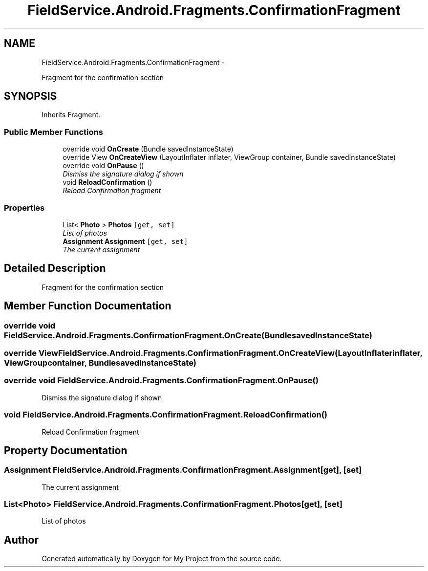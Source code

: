 .TH "FieldService.Android.Fragments.ConfirmationFragment" 3 "Tue Jul 1 2014" "My Project" \" -*- nroff -*-
.ad l
.nh
.SH NAME
FieldService.Android.Fragments.ConfirmationFragment \- 
.PP
Fragment for the confirmation section  

.SH SYNOPSIS
.br
.PP
.PP
Inherits Fragment\&.
.SS "Public Member Functions"

.in +1c
.ti -1c
.RI "override void \fBOnCreate\fP (Bundle savedInstanceState)"
.br
.ti -1c
.RI "override View \fBOnCreateView\fP (LayoutInflater inflater, ViewGroup container, Bundle savedInstanceState)"
.br
.ti -1c
.RI "override void \fBOnPause\fP ()"
.br
.RI "\fIDismiss the signature dialog if shown \fP"
.ti -1c
.RI "void \fBReloadConfirmation\fP ()"
.br
.RI "\fIReload Confirmation fragment \fP"
.in -1c
.SS "Properties"

.in +1c
.ti -1c
.RI "List< \fBPhoto\fP > \fBPhotos\fP\fC [get, set]\fP"
.br
.RI "\fIList of photos \fP"
.ti -1c
.RI "\fBAssignment\fP \fBAssignment\fP\fC [get, set]\fP"
.br
.RI "\fIThe current assignment \fP"
.in -1c
.SH "Detailed Description"
.PP 
Fragment for the confirmation section 


.SH "Member Function Documentation"
.PP 
.SS "override void FieldService\&.Android\&.Fragments\&.ConfirmationFragment\&.OnCreate (BundlesavedInstanceState)"

.SS "override View FieldService\&.Android\&.Fragments\&.ConfirmationFragment\&.OnCreateView (LayoutInflaterinflater, ViewGroupcontainer, BundlesavedInstanceState)"

.SS "override void FieldService\&.Android\&.Fragments\&.ConfirmationFragment\&.OnPause ()"

.PP
Dismiss the signature dialog if shown 
.SS "void FieldService\&.Android\&.Fragments\&.ConfirmationFragment\&.ReloadConfirmation ()"

.PP
Reload Confirmation fragment 
.SH "Property Documentation"
.PP 
.SS "\fBAssignment\fP FieldService\&.Android\&.Fragments\&.ConfirmationFragment\&.Assignment\fC [get]\fP, \fC [set]\fP"

.PP
The current assignment 
.SS "List<\fBPhoto\fP> FieldService\&.Android\&.Fragments\&.ConfirmationFragment\&.Photos\fC [get]\fP, \fC [set]\fP"

.PP
List of photos 

.SH "Author"
.PP 
Generated automatically by Doxygen for My Project from the source code\&.
